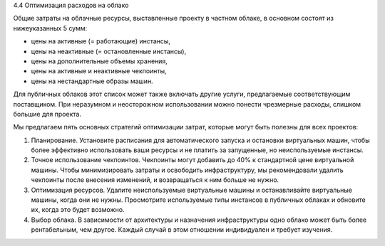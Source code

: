 4.4	Оптимизация расходов на облако

Общие затраты на облачные ресурсы, выставленные проекту в частном облаке, в основном состоят из нижеуказанных 5 сумм:

•	цены на активные (= работающие) инстансы,
•	цены на неактивные (= остановленные инстансы),
•	цены на дополнительные объемы хранения,
•	цены на активные и неактивные чекпоинты,
•	цены на нестандартные образы машин.

Для публичных облаков этот список может также включать другие услуги, предлагаемые соответствующим поставщиком.
При неразумном и неосторожном использовании можно понести чрезмерные расходы, слишком большие для проекта.

Мы предлагаем пять основных стратегий оптимизации затрат, которые могут быть полезны для всех проектов:

1.	Планирование. Установите расписания для автоматического запуска и остановки виртуальных машин, чтобы более эффективно использовать ваши ресурсы и не платить за запущенные, но неиспользуемые инстансы.
2.	Точное использование чекпоинтов. Чекпоинты могут добавить до 40% к стандартной цене виртуальной машины. Чтобы минимизировать затраты и освободить инфраструктуру, мы рекомендовали удалить чекпоинты после внесения изменений, и возвращаться к ним больше не нужно.
3.	Оптимизация ресурсов. Удалите неиспользуемые виртуальные машины и останавливайте виртуальные машины, когда они не нужны. Просмотрите используемые типы инстансов в публичных облаках и обновите их, когда это будет возможно.
4.	Выбор облака. В зависимости от архитектуры и назначения инфраструктуры одно облако может быть более рентабельным, чем другое. Каждый случай в этом отношении индивидуален и требует изучения.

